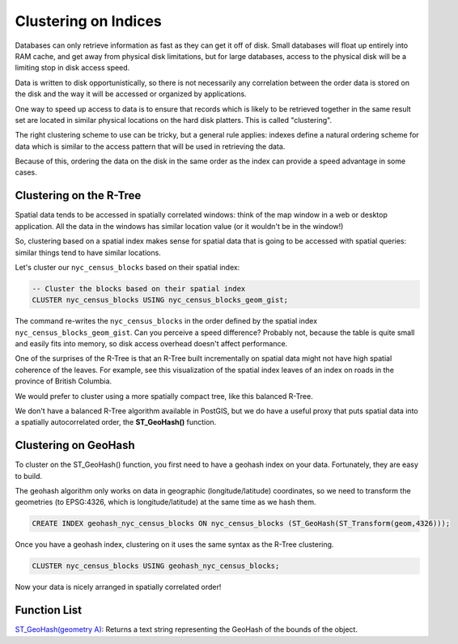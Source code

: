 .. _clusterindex:

Clustering on Indices
=====================

Databases can only retrieve information as fast as they can get it off of disk. Small databases will float up entirely into RAM cache, and get away from physical disk limitations, but for large databases, access to the physical disk will be a limiting stop in disk access speed.

Data is written to disk opportunistically, so there is not necessarily any correlation between the order data is stored on the disk and the way it will be accessed or organized by applications.

.. image:: ./screenshots/clustering1.jpg
  :class: inline

One way to speed up access to data is to ensure that records which is likely to be retrieved together in the same result set are located in similar physical locations on the hard disk platters. This is called "clustering". 

The right clustering scheme to use can be tricky, but a general rule applies: indexes define a natural ordering scheme for data which is similar to the access pattern that will be used in retrieving the data.

.. image:: ./screenshots/clustering2.jpg
  :class: inline

Because of this, ordering the data on the disk in the same order as the index can provide a speed advantage in some cases.

Clustering on the R-Tree
------------------------

Spatial data tends to be accessed in spatially correlated windows: think of the map window in a web or desktop application. All the data in the windows has similar location value (or it wouldn't be in the window!)

So, clustering based on a spatial index makes sense for spatial data that is going to be accessed with spatial queries: similar things tend to have similar locations.

Let's cluster our ``nyc_census_blocks`` based on their spatial index:

.. code-block:: sql

  -- Cluster the blocks based on their spatial index
  CLUSTER nyc_census_blocks USING nyc_census_blocks_geom_gist;

The command re-writes the ``nyc_census_blocks`` in the order defined by the spatial index ``nyc_census_blocks_geom_gist``. Can you perceive a speed difference? Probably not, because the table is quite small and easily fits into memory, so disk access overhead doesn't affect performance.

One of the surprises of the R-Tree is that an R-Tree built incrementally on spatial data might not have high spatial coherence of the leaves. For example, see this visualization of the spatial index leaves of an index on roads in the province of British Columbia.

.. image:: ./screenshots/clustering3.jpg
  :class: inline

We would prefer to cluster using a more spatially compact tree, like this balanced R-Tree.

.. image:: ./screenshots/clustering4.jpg
  :class: inline

We don't have a balanced R-Tree algorithm available in PostGIS, but we do have a useful proxy that puts spatial data into a spatially autocorrelated order, the **ST_GeoHash()** function.

Clustering on GeoHash
---------------------

To cluster on the ST_GeoHash() function, you first need to have a geohash index on your data. Fortunately, they are easy to build.

The geohash algorithm only works on data in geographic (longitude/latitude) coordinates, so we need to transform the geometries (to EPSG:4326, which is longitude/latitude) at the same time as we hash them.

.. code-block:: sql

  CREATE INDEX geohash_nyc_census_blocks ON nyc_census_blocks (ST_GeoHash(ST_Transform(geom,4326)));

Once you have a geohash index, clustering on it uses the same syntax as the R-Tree clustering.

.. code-block:: sql

  CLUSTER nyc_census_blocks USING geohash_nyc_census_blocks;

Now your data is nicely arranged in spatially correlated order!


Function List
-------------

`ST_GeoHash(geometry A) <http://postgis.net/docs/ST_GeoHash.html>`_: Returns a text string representing the GeoHash of the bounds of the object. 

